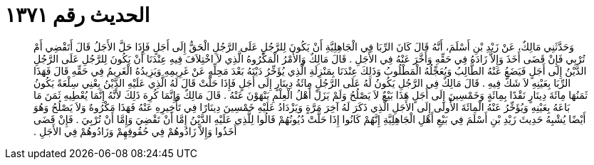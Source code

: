 
= الحديث رقم ١٣٧١

[quote.hadith]
وَحَدَّثَنِي مَالِكٌ، عَنْ زَيْدِ بْنِ أَسْلَمَ، أَنَّهُ قَالَ كَانَ الرِّبَا فِي الْجَاهِلِيَّةِ أَنْ يَكُونَ لِلرَّجُلِ عَلَى الرَّجُلِ الْحَقُّ إِلَى أَجَلٍ فَإِذَا حَلَّ الأَجَلُ قَالَ أَتَقْضِي أَمْ تُرْبِي فَإِنْ قَضَى أَخَذَ وَإِلاَّ زَادَهُ فِي حَقِّهِ وَأَخَّرَ عَنْهُ فِي الأَجَلِ ‏.‏ قَالَ مَالِكٌ وَالأَمْرُ الْمَكْرُوهُ الَّذِي لاَ اخْتِلاَفَ فِيهِ عِنْدَنَا أَنْ يَكُونَ لِلرَّجُلِ عَلَى الرَّجُلِ الدَّيْنُ إِلَى أَجَلٍ فَيَضَعُ عَنْهُ الطَّالِبُ وَيُعَجِّلُهُ الْمَطْلُوبُ وَذَلِكَ عِنْدَنَا بِمَنْزِلَةِ الَّذِي يُؤَخِّرُ دَيْنَهُ بَعْدَ مَحِلِّهِ عَنْ غَرِيمِهِ وَيَزِيدُهُ الْغَرِيمُ فِي حَقِّهِ قَالَ فَهَذَا الرِّبَا بِعَيْنِهِ لاَ شَكَّ فِيهِ ‏.‏ قَالَ مَالِكٌ فِي الرَّجُلِ يَكُونُ لَهُ عَلَى الرَّجُلِ مِائَةُ دِينَارٍ إِلَى أَجَلٍ فَإِذَا حَلَّتْ قَالَ لَهُ الَّذِي عَلَيْهِ الدَّيْنُ بِعْنِي سِلْعَةً يَكُونُ ثَمَنُهَا مِائَةَ دِينَارٍ نَقْدًا بِمِائَةٍ وَخَمْسِينَ إِلَى أَجَلٍ هَذَا بَيْعٌ لاَ يَصْلُحُ وَلَمْ يَزَلْ أَهْلُ الْعِلْمِ يَنْهَوْنَ عَنْهُ ‏.‏ قَالَ مَالِكٌ وَإِنَّمَا كُرِهَ ذَلِكَ لأَنَّهُ إِنَّمَا يُعْطِيهِ ثَمَنَ مَا بَاعَهُ بِعَيْنِهِ وَيُؤَخِّرُ عَنْهُ الْمِائَةَ الأُولَى إِلَى الأَجَلِ الَّذِي ذَكَرَ لَهُ آخِرَ مَرَّةٍ وَيَزْدَادُ عَلَيْهِ خَمْسِينَ دِينَارًا فِي تَأْخِيرِهِ عَنْهُ فَهَذَا مَكْرُوهٌ وَلاَ يَصْلُحُ وَهُوَ أَيْضًا يُشْبِهُ حَدِيثَ زَيْدِ بْنِ أَسْلَمَ فِي بَيْعِ أَهْلِ الْجَاهِلِيَّةِ إِنَّهُمْ كَانُوا إِذَا حَلَّتْ دُيُونُهُمْ قَالُوا لِلَّذِي عَلَيْهِ الدَّيْنُ إِمَّا أَنْ تَقْضِيَ وَإِمَّا أَنْ تُرْبِيَ ‏.‏ فَإِنْ قَضَى أَخَذُوا وَإِلاَّ زَادُوهُمْ فِي حُقُوقِهِمْ وَزَادُوهُمْ فِي الأَجَلِ ‏.‏